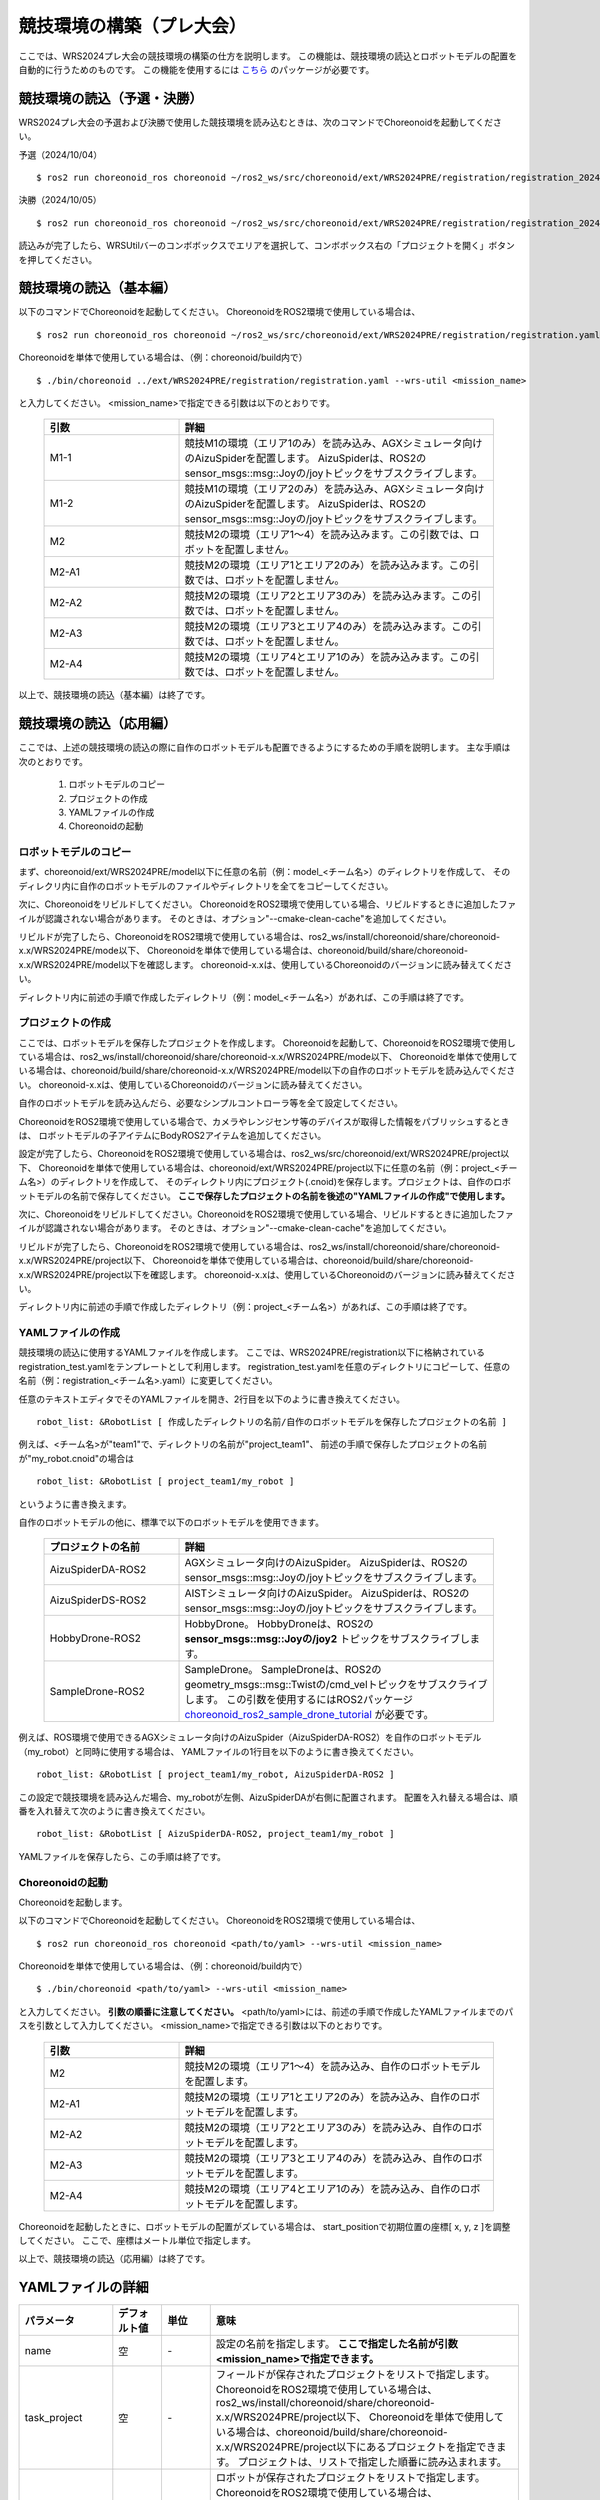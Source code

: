 
競技環境の構築（プレ大会）
==========================

ここでは、WRS2024プレ大会の競技環境の構築の仕方を説明します。
この機能は、競技環境の読込とロボットモデルの配置を自動的に行うためのものです。
この機能を使用するには `こちら <https://github.com/wrs-frei-simulation/WRS-Pre-2024>`_ のパッケージが必要です。

競技環境の読込（予選・決勝）
----------------------------

WRS2024プレ大会の予選および決勝で使用した競技環境を読み込むときは、次のコマンドでChoreonoidを起動してください。

予選（2024/10/04） ::

 $ ros2 run choreonoid_ros choreonoid ~/ros2_ws/src/choreonoid/ext/WRS2024PRE/registration/registration_20241004.yaml

決勝（2024/10/05） ::

 $ ros2 run choreonoid_ros choreonoid ~/ros2_ws/src/choreonoid/ext/WRS2024PRE/registration/registration_20241005.yaml

読込みが完了したら、WRSUtilバーのコンボボックスでエリアを選択して、コンボボックス右の「プロジェクトを開く」ボタンを押してください。

競技環境の読込（基本編）
------------------------

以下のコマンドでChoreonoidを起動してください。
ChoreonoidをROS2環境で使用している場合は、 ::

 $ ros2 run choreonoid_ros choreonoid ~/ros2_ws/src/choreonoid/ext/WRS2024PRE/registration/registration.yaml --wrs-util <mission_name>

Choreonoidを単体で使用している場合は、（例：choreonoid/build内で） ::

 $ ./bin/choreonoid ../ext/WRS2024PRE/registration/registration.yaml --wrs-util <mission_name>

と入力してください。
<mission_name>で指定できる引数は以下のとおりです。

 .. list-table::
  :widths: 30, 70
  :header-rows: 1

  * - 引数
    - 詳細
  * - M1-1
    - 競技M1の環境（エリア1のみ）を読み込み、AGXシミュレータ向けのAizuSpiderを配置します。
      AizuSpiderは、ROS2のsensor_msgs::msg::Joyの/joyトピックをサブスクライブします。
  * - M1-2
    - 競技M1の環境（エリア2のみ）を読み込み、AGXシミュレータ向けのAizuSpiderを配置します。
      AizuSpiderは、ROS2のsensor_msgs::msg::Joyの/joyトピックをサブスクライブします。
  * - M2
    - 競技M2の環境（エリア1〜4）を読み込みます。この引数では、ロボットを配置しません。
  * - M2-A1
    - 競技M2の環境（エリア1とエリア2のみ）を読み込みます。この引数では、ロボットを配置しません。
  * - M2-A2
    - 競技M2の環境（エリア2とエリア3のみ）を読み込みます。この引数では、ロボットを配置しません。
  * - M2-A3
    - 競技M2の環境（エリア3とエリア4のみ）を読み込みます。この引数では、ロボットを配置しません。
  * - M2-A4
    - 競技M2の環境（エリア4とエリア1のみ）を読み込みます。この引数では、ロボットを配置しません。

以上で、競技環境の読込（基本編）は終了です。

競技環境の読込（応用編）
------------------------

ここでは、上述の競技環境の読込の際に自作のロボットモデルも配置できるようにするための手順を説明します。
主な手順は次のとおりです。

 1. ロボットモデルのコピー
 2. プロジェクトの作成
 3. YAMLファイルの作成
 4. Choreonoidの起動

ロボットモデルのコピー
~~~~~~~~~~~~~~~~~~~~~~

まず、choreonoid/ext/WRS2024PRE/model以下に任意の名前（例：model_<チーム名>）のディレクトリを作成して、
そのディレクリ内に自作のロボットモデルのファイルやディレクトリを全てをコピーしてください。

次に、Choreonoidをリビルドしてください。
ChoreonoidをROS2環境で使用している場合、リビルドするときに追加したファイルが認識されない場合があります。
そのときは、オプション"--cmake-clean-cache"を追加してください。

リビルドが完了したら、ChoreonoidをROS2環境で使用している場合は、ros2_ws/install/choreonoid/share/choreonoid-x.x/WRS2024PRE/mode以下、
Choreonoidを単体で使用している場合は、choreonoid/build/share/choreonoid-x.x/WRS2024PRE/model以下を確認します。
choreonoid-x.xは、使用しているChoreonoidのバージョンに読み替えてください。

ディレクトリ内に前述の手順で作成したディレクトリ（例：model_<チーム名>）があれば、この手順は終了です。

プロジェクトの作成
~~~~~~~~~~~~~~~~~~

ここでは、ロボットモデルを保存したプロジェクトを作成します。
Choreonoidを起動して、ChoreonoidをROS2環境で使用している場合は、ros2_ws/install/choreonoid/share/choreonoid-x.x/WRS2024PRE/mode以下、
Choreonoidを単体で使用している場合は、choreonoid/build/share/choreonoid-x.x/WRS2024PRE/model以下の自作のロボットモデルを読み込んでください。
choreonoid-x.xは、使用しているChoreonoidのバージョンに読み替えてください。

自作のロボットモデルを読み込んだら、必要なシンプルコントローラ等を全て設定してください。

ChoreonoidをROS2環境で使用している場合で、カメラやレンジセンサ等のデバイスが取得した情報をパブリッシュするときは、
ロボットモデルの子アイテムにBodyROS2アイテムを追加してください。

設定が完了したら、ChoreonoidをROS2環境で使用している場合は、ros2_ws/src/choreonoid/ext/WRS2024PRE/project以下、
Choreonoidを単体で使用している場合は、choreonoid/ext/WRS2024PRE/project以下に任意の名前（例：project_<チーム名>）のディレクトリを作成して、
そのディレクトリ内にプロジェクト(.cnoid)を保存します。プロジェクトは、自作のロボットモデルの名前で保存してください。
**ここで保存したプロジェクトの名前を後述の"YAMLファイルの作成"で使用します。**

次に、Choreonoidをリビルドしてください。ChoreonoidをROS2環境で使用している場合、リビルドするときに追加したファイルが認識されない場合があります。
そのときは、オプション"--cmake-clean-cache"を追加してください。

リビルドが完了したら、ChoreonoidをROS2環境で使用している場合は、ros2_ws/install/choreonoid/share/choreonoid-x.x/WRS2024PRE/project以下、
Choreonoidを単体で使用している場合は、choreonoid/build/share/choreonoid-x.x/WRS2024PRE/project以下を確認します。
choreonoid-x.xは、使用しているChoreonoidのバージョンに読み替えてください。

ディレクトリ内に前述の手順で作成したディレクトリ（例：project_<チーム名>）があれば、この手順は終了です。

YAMLファイルの作成
~~~~~~~~~~~~~~~~~~

競技環境の読込に使用するYAMLファイルを作成します。
ここでは、WRS2024PRE/registration以下に格納されているregistration_test.yamlをテンプレートとして利用します。
registration_test.yamlを任意のディレクトリにコピーして、任意の名前（例：registration_<チーム名>.yaml）に変更してください。

任意のテキストエディタでそのYAMLファイルを開き、2行目を以下のように書き換えてください。 ::

 robot_list: &RobotList [ 作成したディレクトリの名前/自作のロボットモデルを保存したプロジェクトの名前 ]

例えば、<チーム名>が"team1"で、ディレクトリの名前が"project_team1"、
前述の手順で保存したプロジェクトの名前が"my_robot.cnoid"の場合は ::

 robot_list: &RobotList [ project_team1/my_robot ]

というように書き換えます。

自作のロボットモデルの他に、標準で以下のロボットモデルを使用できます。

 .. list-table::
  :widths: 30, 70
  :header-rows: 1

  * - プロジェクトの名前
    - 詳細
  * - AizuSpiderDA-ROS2
    - AGXシミュレータ向けのAizuSpider。
      AizuSpiderは、ROS2のsensor_msgs::msg::Joyの/joyトピックをサブスクライブします。      
  * - AizuSpiderDS-ROS2
    - AISTシミュレータ向けのAizuSpider。
      AizuSpiderは、ROS2のsensor_msgs::msg::Joyの/joyトピックをサブスクライブします。
  * - HobbyDrone-ROS2
    - HobbyDrone。
      HobbyDroneは、ROS2の **sensor_msgs::msg::Joyの/joy2** トピックをサブスクライブします。
  * - SampleDrone-ROS2
    - SampleDrone。
      SampleDroneは、ROS2のgeometry_msgs::msg::Twistの/cmd_velトピックをサブスクライブします。
      この引数を使用するにはROS2パッケージ `choreonoid_ros2_sample_drone_tutorial <https://github.com/k38-suzuki/choreonoid_ros2_sample_drone_tutorial>`_ が必要です。

例えば、ROS環境で使用できるAGXシミュレータ向けのAizuSpider（AizuSpiderDA-ROS2）を自作のロボットモデル（my_robot）と同時に使用する場合は、
YAMLファイルの1行目を以下のように書き換えてください。 ::

 robot_list: &RobotList [ project_team1/my_robot, AizuSpiderDA-ROS2 ]

この設定で競技環境を読み込んだ場合、my_robotが左側、AizuSpiderDAが右側に配置されます。
配置を入れ替える場合は、順番を入れ替えて次のように書き換えてください。 ::

 robot_list: &RobotList [ AizuSpiderDA-ROS2, project_team1/my_robot ]

YAMLファイルを保存したら、この手順は終了です。

Choreonoidの起動
~~~~~~~~~~~~~~~~

Choreonoidを起動します。

以下のコマンドでChoreonoidを起動してください。
ChoreonoidをROS2環境で使用している場合は、 ::

 $ ros2 run choreonoid_ros choreonoid <path/to/yaml> --wrs-util <mission_name>

Choreonoidを単体で使用している場合は、（例：choreonoid/build内で） ::

 $ ./bin/choreonoid <path/to/yaml> --wrs-util <mission_name>

と入力してください。
**引数の順番に注意してください。**
<path/to/yaml>には、前述の手順で作成したYAMLファイルまでのパスを引数として入力してください。
<mission_name>で指定できる引数は以下のとおりです。

 .. list-table::
  :widths: 30, 70
  :header-rows: 1

  * - 引数
    - 詳細
  * - M2
    - 競技M2の環境（エリア1〜4）を読み込み、自作のロボットモデルを配置します。
  * - M2-A1
    - 競技M2の環境（エリア1とエリア2のみ）を読み込み、自作のロボットモデルを配置します。
  * - M2-A2
    - 競技M2の環境（エリア2とエリア3のみ）を読み込み、自作のロボットモデルを配置します。
  * - M2-A3
    - 競技M2の環境（エリア3とエリア4のみ）を読み込み、自作のロボットモデルを配置します。
  * - M2-A4
    - 競技M2の環境（エリア4とエリア1のみ）を読み込み、自作のロボットモデルを配置します。

Choreonoidを起動したときに、ロボットモデルの配置がズレている場合は、
start_positionで初期位置の座標[ x, y, z ]を調整してください。
ここで、座標はメートル単位で指定します。

以上で、競技環境の読込（応用編）は終了です。

YAMLファイルの詳細
------------------

.. list-table::
  :widths: 20,12,12,75
  :header-rows: 1

  * - パラメータ
    - デフォルト値
    - 単位
    - 意味
  * - name
    - 空
    - \-
    - 設定の名前を指定します。
      **ここで指定した名前が引数<mission_name>で指定できます。**
  * - task_project
    - 空
    - \-
    - フィールドが保存されたプロジェクトをリストで指定します。
      ChoreonoidをROS2環境で使用している場合は、ros2_ws/install/choreonoid/share/choreonoid-x.x/WRS2024PRE/project以下、
      Choreonoidを単体で使用している場合は、choreonoid/build/share/choreonoid-x.x/WRS2024PRE/project以下にあるプロジェクトを指定できます。
      プロジェクトは、リストで指定した順番に読み込まれます。
  * - robot_project
    - 空
    - \-
    - ロボットが保存されたプロジェクトをリストで指定します。
      ChoreonoidをROS2環境で使用している場合は、ros2_ws/install/choreonoid/share/choreonoid-x.x/WRS2024PRE/project以下、
      Choreonoidを単体で使用している場合は、choreonoid/build/share/choreonoid-x.x/WRS2024PRE/project以下にあるプロジェクトを指定できます。
      プロジェクトは、リストで指定した順番に読み込まれ、先に指定したロボットを左側、後に指定したロボットは右側に配置されます。
  * - robot_alignment
    - X+
    - \-
    - 初期配置のロボットの向きを指定できます。
      X+、X-、Y+、Y-、ZX+、ZX-、ZY+、ZY-が指定できます。
      ZX+、ZX-、ZY+、ZY-では、ロボットがZ軸方向に並べて配置されます。
  * - start_position
    - [ 0.0, 0.0, 0.0 ]
    - [ m, m, m]
    - ロボットの初期配置の座標を指定します。
      座標はメートル単位で指定します。
  * - simulator_project
    - 空
    - \-
    - シミュレータアイテムが保存されたプロジェクトをリストで指定します。
      ChoreonoidをROS2環境で使用している場合は、ros2_ws/install/choreonoid/share/choreonoid-x.x/WRS2024PRE/project以下、
      Choreonoidを単体で使用している場合は、choreonoid/build/share/choreonoid-x.x/WRS2024PRE/project以下にあるプロジェクトを指定できます。
      プロジェクトは、リストで指定した順番に読み込まれます。
  * - view_project
    - 空
    - \-
    - ビューのレイアウトが保存されたプロジェクトをリストで指定します。
      ChoreonoidをROS2環境で使用している場合は、ros2_ws/install/choreonoid/share/choreonoid-x.x/WRS2024PRE/project以下、
      Choreonoidを単体で使用している場合は、choreonoid/build/share/choreonoid-x.x/WRS2024PRE/project以下にあるプロジェクトを指定できます。
      プロジェクトは、リストで指定した順番に読み込まれます。
  * - enable_recording
    - false
    - \-
    - 起動した環境のWorldアイテムにWorldLogFileアイテムを子アイテムとして追加します。
  * - enable_tracking
    - false
    - \-
    - ロボットとして読み込んだBodyアイテムにBodySyncCameraアイテムを子アイテムとして追加します。
  * - enable_ros
    - false
    - \-
    - ロボットとして読み込んだBodyアイテムにシンプルコントローラアイテムを子アイテムとして追加し、JoyTopicSubscriberControllerを登録します。1番目の読み込んだロボットは **joy** トピックをサブスクライブし、2番目に読み込んだロボットは **joy2** トピックをサブスクライブします。
